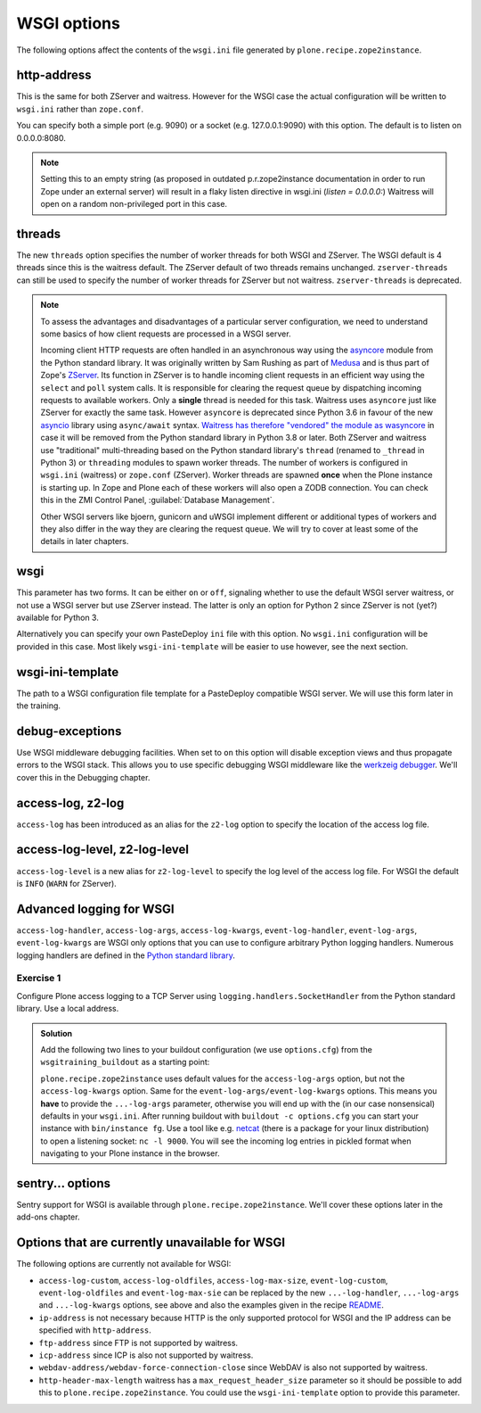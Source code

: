 WSGI options
============

The following options affect the contents of the ``wsgi.ini`` file generated by ``plone.recipe.zope2instance``.

http-address
------------

This is the same for both ZServer and waitress.
However for the WSGI case the actual configuration will be written to ``wsgi.ini`` rather than ``zope.conf``.

You can specify both a simple port (e.g. 9090) or a socket (e.g. 127.0.0.1:9090) with this option.
The default is to listen on 0.0.0.0:8080.

.. note::

    Setting this to an empty string (as proposed in outdated p.r.zope2instance documentation in order to run Zope under an external server) will result in a flaky
    listen directive in wsgi.ini (`listen = 0.0.0.0:`)
    Waitress will open on a random non-privileged port in this case.

threads
-------

The new ``threads`` option specifies the number of worker threads for both WSGI and ZServer.
The WSGI default is 4 threads since this is the waitress default.
The ZServer default of two threads remains unchanged.
``zserver-threads`` can still be used to specify the number of worker threads for ZServer but not waitress.
``zserver-threads`` is deprecated.

.. note::

    To assess the advantages and disadvantages of a particular server configuration, we need to understand some basics of how client requests are processed in a WSGI server.

    Incoming client HTTP requests are often handled in an asynchronous way using the `asyncore <https://docs.python.org/3/library/asyncore.html#module-asyncore>`_ module from the Python standard library.
    It was originally written by Sam Rushing as part of `Medusa <http://www.nightmare.com/medusa>`_ and is thus part of Zope's `ZServer <https://github.com/zopefoundation/ZServer/tree/master/src/ZServer>`_.
    Its function in ZServer is to handle incoming client requests in an efficient way using the ``select`` and ``poll`` system calls.
    It is responsible for clearing the request queue by dispatching incoming requests to available workers.
    Only a **single** thread is needed for this task.
    Waitress uses ``asyncore`` just like ZServer for exactly the same task.
    However ``asyncore`` is deprecated since Python 3.6 in favour of the new `asyncio <https://docs.python.org/3/library/asyncio.html#module-asyncio>`_ library using ``async/await`` syntax.
    `Waitress has therefore "vendored" the module as wasyncore <https://docs.pylonsproject.org/projects/waitress/en/stable/glossary.html#term-asyncore>`_ in case it will be removed from the Python standard library in Python 3.8 or later.
    Both ZServer and waitress use "traditional" multi-threading based on the Python standard library's ``thread`` (renamed to ``_thread`` in Python 3) or ``threading`` modules to spawn worker threads.
    The number of workers is configured in ``wsgi.ini`` (waitress) or ``zope.conf`` (ZServer).
    Worker threads are spawned **once** when the Plone instance is starting up.
    In Zope and Plone each of these workers will also open a ZODB connection.
    You can check this in the ZMI Control Panel, :guilabel:`Database Management`.

    Other WSGI servers like bjoern, gunicorn and uWSGI implement different or additional types of workers and they also differ in the way they are clearing the request queue.
    We will try to cover at least some of the details in later chapters.

wsgi
----

This parameter has two forms.
It can be either ``on`` or ``off``, signaling whether to use the default WSGI server waitress, or not use a WSGI server but use ZServer instead.
The latter is only an option for Python 2 since ZServer is not (yet?) available for Python 3.

Alternatively you can specify your own PasteDeploy ``ini`` file with this option.
No ``wsgi.ini`` configuration will be provided in this case.
Most likely ``wsgi-ini-template`` will be easier to use however, see the next section.

wsgi-ini-template
-----------------

The path to a WSGI configuration file template for a PasteDeploy compatible WSGI server.
We will use this form later in the training.

debug-exceptions
----------------

Use WSGI middleware debugging facilities.
When set to ``on`` this option will disable exception views and thus propagate errors to the WSGI stack.
This allows you to use specific debugging WSGI middleware like the `werkzeig debugger <https://werkzeug.palletsprojects.com/en/0.15.x/debug/>`_.
We'll cover this in the Debugging chapter.

access-log, z2-log
------------------

``access-log`` has been introduced as an alias for the ``z2-log`` option to specify the location of the access log file.

access-log-level, z2-log-level
------------------------------

``access-log-level`` is a new alias for ``z2-log-level`` to specify the log level of the access log file.
For WSGI the default is ``INFO`` (``WARN`` for ZServer).

Advanced logging for WSGI
-------------------------

``access-log-handler``, ``access-log-args``, ``access-log-kwargs``, ``event-log-handler``, ``event-log-args``, ``event-log-kwargs`` are WSGI only options that you can use to configure arbitrary Python logging handlers.
Numerous logging handlers are defined in the `Python standard library <https://docs.python.org/3/library/logging.handlers.html>`_.

Exercise 1
++++++++++

Configure Plone access logging to a TCP Server using ``logging.handlers.SocketHandler`` from the Python standard library.
Use a local address.


..  admonition:: Solution
    :class: toggle

    Add the following two lines to your buildout configuration (we use ``options.cfg``) from the ``wsgitraining_buildout`` as a starting point:

    .. code-block:: ini
        :emphasize-lines: 9-10

        ...
        [instance]
        recipe = plone.recipe.zope2instance
        user = admin:admin
        zeo-client = on
        zeo-address = 8100
        shared-blob = on
        blob-storage = ${buildout:directory}/var/blobstorage
        access-log-handler = logging.handlers.SocketHandler
        access-log-args = ('localhost', 9000)
        eggs =
            Plone
            Pillow
            wsgitraining.site

    ``plone.recipe.zope2instance`` uses default values for the ``access-log-args`` option, but not the ``access-log-kwargs`` option.
    Same for the ``event-log-args/event-log-kwargs`` options.
    This means you **have** to provide the ``...-log-args`` parameter, otherwise you will end up with the (in our case nonsensical) defaults in your ``wsgi.ini``.
    After running buildout with ``buildout -c options.cfg`` you can start your instance with ``bin/instance fg``.
    Use a tool like e.g. `netcat <http://netcat.sourceforge.net/>`_ (there is a package for your linux distribution) to open a listening socket: ``nc -l 9000``.
    You will see the incoming log entries in pickled format when navigating to your Plone instance in the browser.

sentry... options
-----------------

Sentry support for WSGI is  available through ``plone.recipe.zope2instance``.
We'll cover these options later in the add-ons chapter.

Options that are currently unavailable for WSGI
-----------------------------------------------

The following options are currently not available for WSGI:

* ``access-log-custom``, ``access-log-oldfiles``, ``access-log-max-size``, ``event-log-custom``, ``event-log-oldfiles`` and ``event-log-max-sie`` can be replaced by the new ``...-log-handler``, ``...-log-args`` and ``...-log-kwargs`` options, see above and also the examples given in the recipe `README <https://github.com/plone/plone.recipe.zope2instance#advanced-logging-options-for-wsgi>`_.
* ``ip-address`` is not necessary because HTTP is the only supported protocol for WSGI and the IP address can be specified with ``http-address``.
* ``ftp-address`` since FTP is not supported by waitress.
* ``icp-address`` since ICP is also not supported by waitress.
* ``webdav-address/webdav-force-connection-close`` since WebDAV is also not supported by waitress.
* ``http-header-max-length`` waitress has a ``max_request_header_size`` parameter so it should be possible to add this to ``plone.recipe.zope2instance``.
  You could use the ``wsgi-ini-template`` option to provide this parameter.
